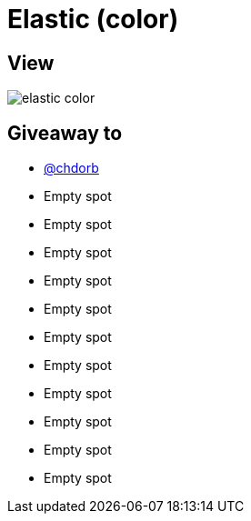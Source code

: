 = Elastic (color)

== View

image::elastic-color.jpg[]

== Giveaway to

* link:https://github.com/chdorb[@chdorb]
* Empty spot
* Empty spot
* Empty spot
* Empty spot
* Empty spot
* Empty spot
* Empty spot
* Empty spot
* Empty spot
* Empty spot
* Empty spot
